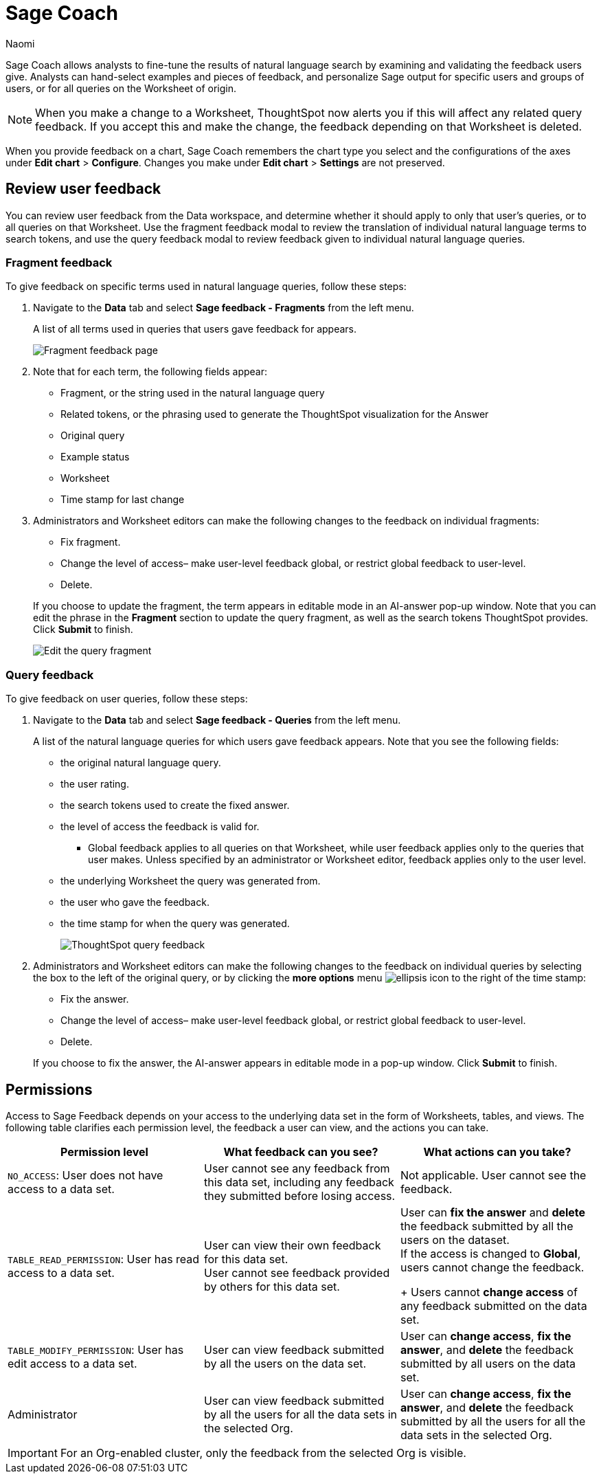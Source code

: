 = Sage Coach
:last_updated: 11/1/23
:author: Naomi
:linkattrs:
:page-layout: default-cloud
:experimental:
:description:
:jira: SCAL-154204, SCAL-201299, SCAL-202890, SCAL-208773, SCAL-209578, SCAL-209705, SCAL-211072, SCAL-233094

// designed specifically for data professionals and analysts

Sage Coach allows analysts to fine-tune the results of natural language search by examining and validating the feedback users give. Analysts can hand-select examples and pieces of feedback, and personalize Sage output for specific users and groups of users, or for all queries on the Worksheet of origin.

NOTE: When you make a change to a Worksheet, ThoughtSpot now alerts you if this will affect any related query feedback. If you accept this and make the change, the feedback depending on that Worksheet is deleted.

When you provide feedback on a chart, Sage Coach remembers the chart type you select and the configurations of the axes under *Edit chart* > *Configure*. Changes you make under *Edit chart* > *Settings* are not preserved.

== Review user feedback

You can review user feedback from the Data workspace, and determine whether it should apply to only that user’s queries, or to all queries on that Worksheet. Use the fragment feedback modal to review the translation of individual natural language terms to search tokens, and use the query feedback modal to review feedback given to individual natural language queries.


=== Fragment feedback

To give feedback on specific terms used in natural language queries, follow these steps:

. Navigate to the *Data* tab and select *Sage feedback - Fragments* from the left menu.
+
A list of all terms used in queries that users gave feedback for appears.
+
image:query-term-feedback.png[Fragment feedback page]


. Note that for each term, the following fields appear:

* Fragment, or the string used in the natural language query
* Related tokens, or the phrasing used to generate the ThoughtSpot visualization for the Answer
* Original query
* Example status
* Worksheet
* Time stamp for last change

. Administrators and Worksheet editors can make the following changes to the feedback on individual fragments:
+
--
* Fix fragment.
* Change the level of access– make user-level feedback global, or restrict global feedback to user-level.
* Delete.
--
+
If you choose to update the fragment, the term appears in editable mode in an AI-answer pop-up window. Note that you can edit the phrase in the *Fragment* section to update the query fragment, as well as the search tokens ThoughtSpot provides. Click *Submit* to finish.
+
image:sage-fragment-edit.png[Edit the query fragment]


=== Query feedback

To give feedback on user queries, follow these steps:

. Navigate to the *Data* tab and select *Sage feedback - Queries* from the left menu.
+
A list of the natural language queries for which users gave feedback appears. Note that you see the following fields:

* the original natural language query.
* the user rating.
* the search tokens used to create the fixed answer.
* the level of access the feedback is valid for.
** Global feedback applies to all queries on that Worksheet, while user feedback applies only to the queries that user makes. Unless specified by an administrator or Worksheet editor, feedback applies only to the user level.
* the underlying Worksheet the query was generated from.
* the user who gave the feedback.
* the time stamp for when the query was generated.
+
image:queries-feedback.png[ThoughtSpot query feedback]


. Administrators and Worksheet editors can make the following changes to the feedback on individual queries by selecting the box to the left of the original query, or by clicking the *more options* menu  image:icon-more-10px.png[ellipsis icon]
to the right of the time stamp:
+
--
* Fix the answer.
* Change the level of access– make user-level feedback global, or restrict global feedback to user-level.
* Delete.
--

+
If you choose to fix the answer, the AI-answer appears in editable mode in a pop-up window. Click *Submit* to finish.

[#permissions]
== Permissions

Access to Sage Feedback depends on your access to the underlying data set in the form of Worksheets, tables, and views. The following table clarifies each permission level, the feedback a user can view, and the actions you can take.

[options="header"]
|===
| Permission level | What feedback can you see? | What actions can you take?

| `NO_ACCESS`: User does not have access to a data set. | User cannot see any feedback from this data set, including any feedback they submitted before losing access. | Not applicable. User cannot see the feedback.

| `TABLE_READ_PERMISSION`: User has read access to a data set. a| User can view their own feedback for this data set. +
User cannot see feedback provided by others for this data set. a| User can *fix the answer* and *delete* the feedback submitted by all the users on the dataset. +
If the access is changed to *Global*, users cannot change the feedback.
+
Users cannot *change access* of any feedback submitted on the data set.

| `TABLE_MODIFY_PERMISSION`: User has edit access to a data set. | User can view feedback submitted by all the users on the data set. | User can *change access*, *fix the answer*, and *delete* the feedback submitted by all users on the data set.

| Administrator | User can view feedback submitted by all the users for all the data sets in the selected Org. | User can *change access*, *fix the answer*, and *delete* the feedback submitted by all the users for all the data sets in the selected Org.
|===

IMPORTANT: For an Org-enabled cluster, only the feedback from the selected Org is visible.
